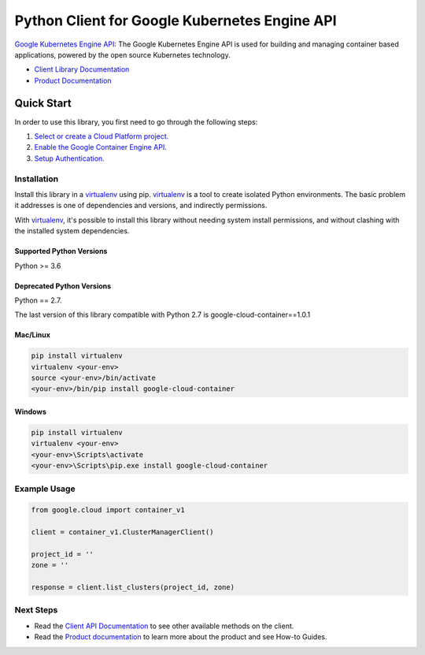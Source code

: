 Python Client for Google Kubernetes Engine API
==============================================

|ga| |pypi| |versions|

`Google Kubernetes Engine API`_: The Google Kubernetes Engine API is used for
building and managing container based applications, powered by the open source
Kubernetes technology.

- `Client Library Documentation`_
- `Product Documentation`_

.. |ga| image:: https://img.shields.io/badge/support-ga-gold.svg
   :target: https://github.com/googleapis/google-cloud-python/blob/master/README.rst#ga-support
.. |pypi| image:: https://img.shields.io/pypi/v/google-cloud-container.svg
   :target: https://pypi.org/project/google-cloud-container/
.. |versions| image:: https://img.shields.io/pypi/pyversions/google-cloud-container.svg
   :target: https://pypi.org/project/google-cloud-container/
.. _Google Kubernetes Engine API: https://cloud.google.com/kubernetes-engine
.. _Client Library Documentation: https://googleapis.dev/python/container/latest
.. _Product Documentation:  https://cloud.google.com/kubernetes-engine

Quick Start
-----------

In order to use this library, you first need to go through the following steps:

1. `Select or create a Cloud Platform project.`_
2. `Enable the Google Container Engine API.`_
3. `Setup Authentication.`_

.. _Select or create a Cloud Platform project.: https://console.cloud.google.com/project
.. _Enable the Google Container Engine API.:  https://cloud.google.com/container
.. _Setup Authentication.: https://googleapis.dev/python/google-api-core/latest/auth.html

Installation
~~~~~~~~~~~~

Install this library in a `virtualenv`_ using pip. `virtualenv`_ is a tool to
create isolated Python environments. The basic problem it addresses is one of
dependencies and versions, and indirectly permissions.

With `virtualenv`_, it's possible to install this library without needing system
install permissions, and without clashing with the installed system
dependencies.

.. _`virtualenv`: https://virtualenv.pypa.io/en/latest/


Supported Python Versions
^^^^^^^^^^^^^^^^^^^^^^^^^
Python >= 3.6

Deprecated Python Versions
^^^^^^^^^^^^^^^^^^^^^^^^^^
Python == 2.7.

The last version of this library compatible with Python 2.7 is google-cloud-container==1.0.1


Mac/Linux
^^^^^^^^^

.. code-block:: console

    pip install virtualenv
    virtualenv <your-env>
    source <your-env>/bin/activate
    <your-env>/bin/pip install google-cloud-container


Windows
^^^^^^^

.. code-block:: console

    pip install virtualenv
    virtualenv <your-env>
    <your-env>\Scripts\activate
    <your-env>\Scripts\pip.exe install google-cloud-container

Example Usage
~~~~~~~~~~~~~

.. code:: py

    from google.cloud import container_v1

    client = container_v1.ClusterManagerClient()

    project_id = ''
    zone = ''

    response = client.list_clusters(project_id, zone)

Next Steps
~~~~~~~~~~

-  Read the `Client API Documentation`_ to see other available methods on the client.
-  Read the `Product documentation`_ to learn more about the product and see
   How-to Guides.

.. _Client API Documentation: https://googleapis.dev/python/container/latest
